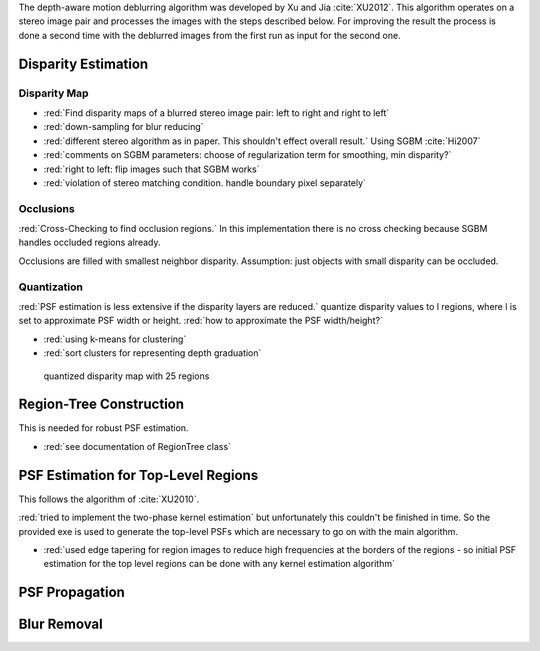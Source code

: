 The depth-aware motion deblurring algorithm was developed by Xu and Jia :cite:`XU2012`. This algorithm operates on a stereo image pair and processes the images with the steps described below. For improving the result the process is done a second time with the deblurred images from the first run as input for the second one.

.. raw:: LaTex

    \begin{figure}[!htb]
        \centering
        \begin{subfigure}{.5\textwidth}
            \centering
            \includegraphics[width=170pt]{../images/mouse_left.jpg}
            \caption{left image}
        \end{subfigure}%
        \begin{subfigure}{.5\textwidth}
            \centering
            \includegraphics[width=170pt]{../images/mouse_right.jpg}
            \caption{right image}
        \end{subfigure}
        \caption{Blurred input images}
    \end{figure}




Disparity Estimation
--------------------

Disparity Map
'''''''''''''

- :red:`Find disparity maps of a blurred stereo image pair: left to right and right to left`
- :red:`down-sampling for blur reducing`
- :red:`different stereo algorithm as in paper. This shouldn't effect overall result.` Using SGBM :cite:`Hi2007`
- :red:`comments on SGBM parameters: choose of regularization term for smoothing, min disparity?`
- :red:`right to left: flip images such that SGBM works`
- :red:`violation of stereo matching condition. handle boundary pixel separately`


Occlusions
''''''''''

:red:`Cross-Checking to find occlusion regions.` In this implementation there is no cross checking
because SGBM handles occluded regions already.

Occlusions are filled with smallest neighbor disparity. Assumption: just objects with small
disparity can be occluded.

.. raw:: LaTex

    \begin{figure}[!ht]
        \centering
        \begin{subfigure}{.5\textwidth}
            \centering
            \includegraphics[width=170pt]{../images/dmap_small.jpg}
            \caption{with occlusions}
        \end{subfigure}%
        \begin{subfigure}{.5\textwidth}
            \centering
            \includegraphics[width=170pt]{../images/dmap_small_filled.jpg}
            \caption{with filled occlusions}
        \end{subfigure}
        \caption{disparity map}
    \end{figure}


Quantization
''''''''''''

:red:`PSF estimation is less extensive if the disparity layers are reduced.` quantize disparity 
values to l regions, where l is set to approximate PSF width or height. :red:`how to approximate
the PSF width/height?`

- :red:`using k-means for clustering`
- :red:`sort clusters for representing depth graduation`

.. figure:: ../images/dmap_final.jpg
   :width: 200 pt
   :alt: disparity map quantized

   quantized disparity map with 25 regions



Region-Tree Construction
------------------------

This is needed for robust PSF estimation.

- :red:`see documentation of RegionTree class`



PSF Estimation for Top-Level Regions
------------------------------------

This follows the algorithm of :cite:`XU2010`.

:red:`tried to implement the two-phase kernel estimation` but unfortunately this couldn't be finished in time. So the provided exe is used to generate the top-level PSFs which are necessary to go on with the main algorithm.

- :red:`used edge tapering for region images to reduce high frequencies at the borders of the regions - so initial PSF estimation for the top level regions can be done with any kernel estimation algorithm`



PSF Propagation
---------------


Blur Removal
------------

